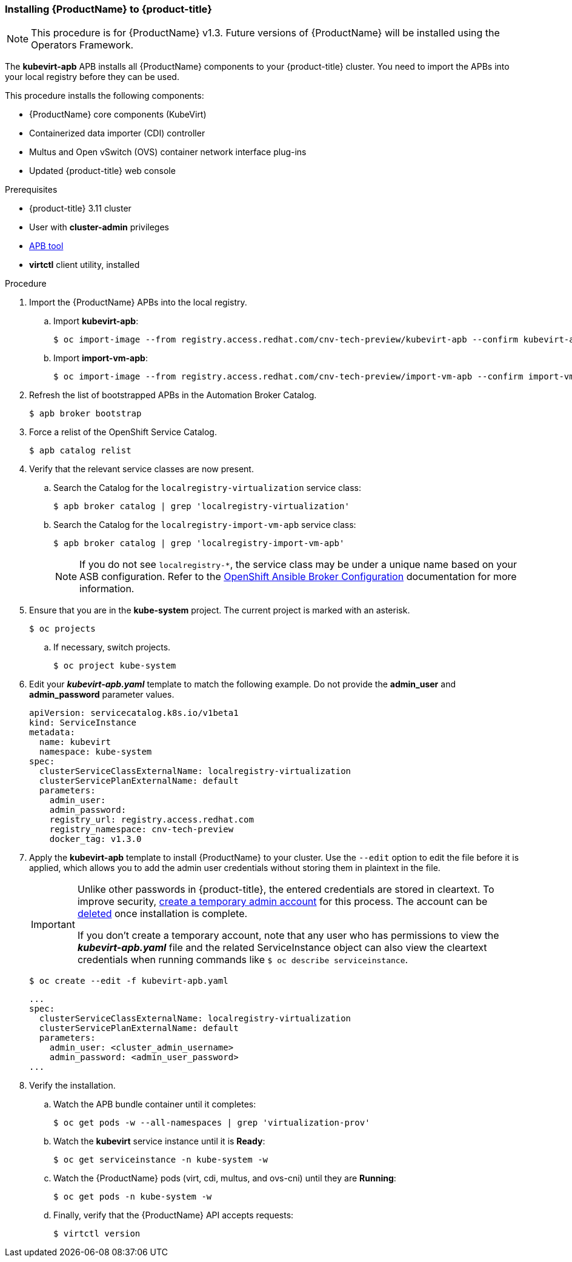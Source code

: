 [[install_cnv_apb]]
=== Installing {ProductName} to {product-title}

[NOTE]
====
This procedure is for {ProductName} v1.3. Future versions of 
{ProductName} will be installed using the Operators Framework.
====

The *kubevirt-apb* APB installs all {ProductName} components to your 
{product-title} cluster. You need to import the APBs into your local 
registry before they can be used.

This procedure installs the following components:

* {ProductName} core components (KubeVirt)
* Containerized data importer (CDI) controller
* Multus and Open vSwitch (OVS) container network interface plug-ins
* Updated {product-title} web console

.Prerequisites
* {product-title} 3.11 cluster 
* User with *cluster-admin* privileges
* xref:../apb_devel/cli_tooling.adoc#apb-devel-cli[APB tool]
* *virtctl* client utility, installed

.Procedure

. Import the {ProductName} APBs into the local registry.
.. Import *kubevirt-apb*:
+
----
$ oc import-image --from registry.access.redhat.com/cnv-tech-preview/kubevirt-apb --confirm kubevirt-apb -n openshift
----
.. Import *import-vm-apb*:
+
----
$ oc import-image --from registry.access.redhat.com/cnv-tech-preview/import-vm-apb --confirm import-vm-apb  -n openshift
----

. Refresh the list of bootstrapped APBs in the Automation Broker Catalog.
+
----
$ apb broker bootstrap
----

. Force a relist of the OpenShift Service Catalog.
+
----
$ apb catalog relist
----

. Verify that the relevant service classes are now present.
.. Search the Catalog for the `localregistry-virtualization` service class:
+
----
$ apb broker catalog | grep 'localregistry-virtualization'
----
.. Search the Catalog for the `localregistry-import-vm-apb` service class:
+
----
$ apb broker catalog | grep 'localregistry-import-vm-apb'
----
+
[NOTE]
====
If you do not see `localregistry-*`, the service class may be under a unique 
name based on your ASB configuration. Refer to the xref:../install_config/oab_broker_configuration.adoc#install-config-oab-config[OpenShift Ansible Broker 
Configuration] documentation for more information.
====

. Ensure that you are in the *kube-system* project. The current project is marked with an asterisk.
+
----
$ oc projects
----
.. If necessary, switch projects.
+
----
$ oc project kube-system
----

. Edit your *_kubevirt-apb.yaml_* template to match the following example. Do not 
provide the *admin_user* and *admin_password* parameter values.
+
----
apiVersion: servicecatalog.k8s.io/v1beta1
kind: ServiceInstance
metadata:
  name: kubevirt
  namespace: kube-system
spec:
  clusterServiceClassExternalName: localregistry-virtualization
  clusterServicePlanExternalName: default
  parameters:
    admin_user:
    admin_password:
    registry_url: registry.access.redhat.com
    registry_namespace: cnv-tech-preview
    docker_tag: v1.3.0
----

. Apply the *kubevirt-apb* template to install {ProductName} 
to your cluster. Use the `--edit` option to edit the file before it is applied, 
which allows you to add the admin user credentials without storing them in 
plaintext in the file.
+
[IMPORTANT]
====
Unlike other passwords in {product-title}, the entered credentials are 
stored in cleartext. To improve security, 
link:#creating-a-cluster-admin-user[create a temporary admin account] for 
this process. The account can be xref:../admin_guide/manage_users.adoc#managing-users-deleting-a-user[deleted] 
once installation is complete.

If you don't create a temporary account, note that any user who has permissions 
to view the *_kubevirt-apb.yaml_* file and the related ServiceInstance object 
can also view the cleartext credentials when running commands like 
`$ oc describe serviceinstance`.
====
+
----
$ oc create --edit -f kubevirt-apb.yaml
----
+
----
...
spec:
  clusterServiceClassExternalName: localregistry-virtualization
  clusterServicePlanExternalName: default
  parameters:
    admin_user: <cluster_admin_username>
    admin_password: <admin_user_password>
...
----

. Verify the installation.
.. Watch the APB bundle container until it completes:
+
----
$ oc get pods -w --all-namespaces | grep 'virtualization-prov'
----

.. Watch the *kubevirt* service instance until it is *Ready*:
+
----
$ oc get serviceinstance -n kube-system -w
----

.. Watch the {ProductName} pods (virt, cdi, multus, and ovs-cni) until they are 
*Running*:
+
----
$ oc get pods -n kube-system -w
----

.. Finally, verify that the {ProductName} API accepts requests:
+
----
$ virtctl version
----
